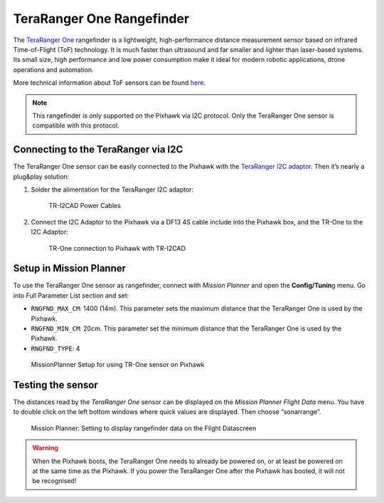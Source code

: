 .. _common-teraranger-one-rangefinder:

==========================
TeraRanger One Rangefinder
==========================

The `TeraRanger One <http://www.teraranger.com/>`__ rangefinder is a
lightweight, high-performance distance measurement sensor based on
infrared Time-of-Flight (ToF) technology. It is much faster than
ultrasound and far smaller and lighter than laser-based systems. Its
small size, high performance and low power consumption make it ideal for
modern robotic applications, drone operations and automation.

More technical information about ToF sensors can be found
`here <https://www.terabee.com/portfolio-item/teraranger-tower-scanner-for-slam-and-collision-avoidance/>`__.

.. note::

   This rangefinder is only supported on the Pixhawk via I2C
   protocol. Only the TeraRanger One sensor is compatible with this
   protocol.

Connecting to the TeraRanger via I2C
====================================

The TeraRanger One sensor can be easily connected to the Pixhawk with
the `TeraRanger I2C adaptor <http://www.teraranger.com/product/adapters-for-oneduo/>`__.
Then it’s nearly a plug&play solution:

#. Solder the alimentation for the TeraRanger I2C adaptor:

   .. figure:: ../../../images/TeraRangerI2CAdapter-1.png
      :target: ../_images/TeraRangerI2CAdapter-1.png

      TR-I2CAD Power Cables

#. Connect the I2C Adaptor to the Pixhawk via a DF13 4S cable include
   into the Pixhawk box, and the TR-One to the I2C Adaptor:

   .. figure:: ../../../images/rangefinder_teraranger_one_pixhawk.jpg
      :target: ../_images/rangefinder_teraranger_one_pixhawk.jpg

      TR-One connection to Pixhawk with TR-I2CAD

Setup in Mission Planner
========================

To use the TeraRanger One sensor as rangefinder, connect with *Mission
Planner* and open the **Config/Tunin**\ g menu. Go into Full Parameter
List section and set:

-  ``RNGFND_MAX_CM``: 1400 (14m). This parameter sets the maximum
   distance that the TeraRanger One is used by the Pixhawk.
-  ``RNGFND_MIN_CM``: 20cm. This parameter set the minimum distance that
   the TeraRanger One is used by the Pixhawk.
-  ``RNGFND_TYPE``: 4

.. figure:: ../../../images/TeraRangerOne_MissionPlannerSettings.jpg
   :target: ../_images/TeraRangerOne_MissionPlannerSettings.jpg

   MissionPlanner Setup for using TR-One sensor on Pixhawk

Testing the sensor
==================

The distances read by the *TeraRanger One* sensor can be displayed on
the *Mission Planner Flight Data* menu. You have to double click on the
left bottom windows where quick values are displayed. Then choose
“sonarrange”.

.. figure:: ../../../images/TeraRangerOne_MissionPlannerEnableFlightData.jpg
   :target: ../_images/TeraRangerOne_MissionPlannerEnableFlightData.jpg

   Mission Planner: Setting to display rangefinder data on the Flight Datascreen

.. warning::

    When the Pixhawk boots, the TeraRanger One needs to already be powered on, or at 
    least be powered on at the same time as the Pixhawk. If you power the TeraRanger One 
    after the Pixhawk has booted, it will not be recognised!
